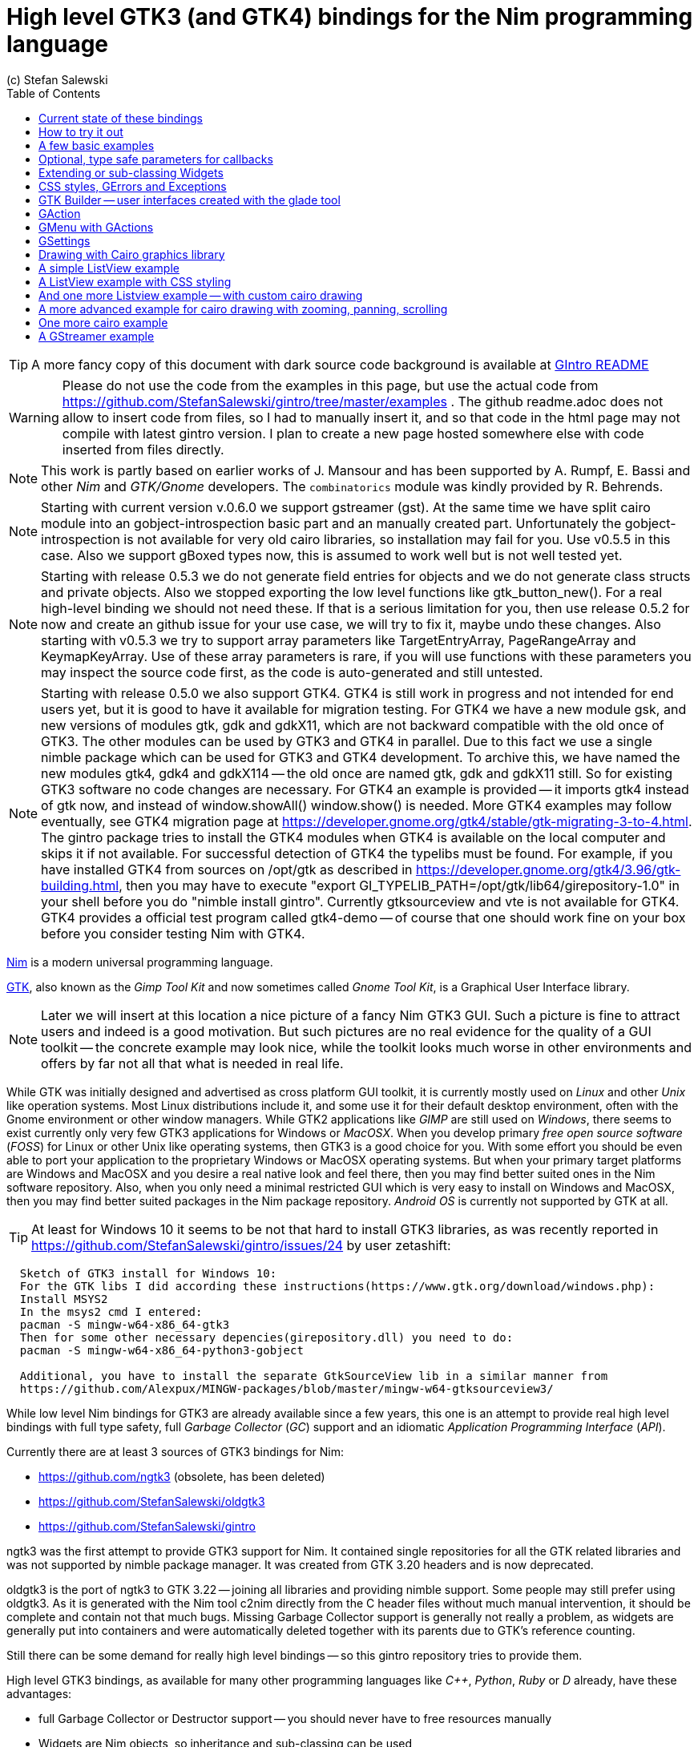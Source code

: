 = High level GTK3 (and GTK4) bindings for the Nim programming language
(c) Stefan Salewski                                     
//Version 0.6.0
:experimental:
:imagesdir: http://ssalewski.de/tmp
:source-highlighter: pygments
:pygments-style: monokai
:icons: font
:toc: left

:GIR: GObject-Introspection
:MAC: MacOSX

//(c) Stefan Salewski +
//2018

TIP: A more fancy copy of this document with dark source code background is available at http://ssalewski.de/gintroreadme.html[GIntro README]

WARNING: Please do not use the code from the examples in this page, but use the actual code from
https://github.com/StefanSalewski/gintro/tree/master/examples . The github readme.adoc does not
allow to insert code from files, so I had to manually insert it, and so that code in the html page
may not compile with latest gintro version. I plan to create a new page hosted somewhere else
with code inserted from files directly.

NOTE: This work is partly based on earlier works of J. Mansour and has been supported by A. Rumpf, E. Bassi and other _Nim_ and _GTK/Gnome_ developers.
The `combinatorics` module was kindly provided by R. Behrends.

NOTE: Starting with current version v.0.6.0 we support gstreamer (gst). At the same time we have split
cairo module into an gobject-introspection basic part and an manually created part. Unfortunately the
gobject-introspection is not available for very old cairo libraries, so installation may fail for you.
Use v0.5.5 in this case. Also we support gBoxed types now, this is assumed to work well but is not well tested yet.

NOTE: Starting with release 0.5.3 we do not generate field entries for objects and we do
not generate class structs and private objects. Also we stopped exporting the low level functions
like gtk_button_new(). For a real high-level binding we should not need these. If that is a serious
limitation for you, then use release 0.5.2 for now and create an github issue for your use case, we
will try to fix it, maybe undo these changes. Also starting with v0.5.3 we try to support array
parameters like TargetEntryArray, PageRangeArray and KeymapKeyArray. Use of these array parameters is rare,
if you will use functions with these parameters you may inspect the source code first, as the
code is auto-generated and still untested. 

NOTE: Starting with release 0.5.0 we also support GTK4. GTK4 is still work in progress and not intended for
end users yet, but it is good to have it available for migration testing. For GTK4 we have a new module gsk, and
new versions of modules gtk, gdk and gdkX11, which are not backward compatible with the old once of GTK3. The other
modules can be used by GTK3 and GTK4 in parallel. Due to this fact we use a single nimble package which can be used for
GTK3 and GTK4 development. To archive this, we have named the new modules gtk4, gdk4 and gdkX114 -- the
old once are named gtk, gdk and gdkX11 still. So for existing GTK3 software no code changes are necessary.
For GTK4 an example is provided -- it imports gtk4 instead of gtk now, and instead of window.showAll()
window.show() is needed. More GTK4 examples may follow eventually, see GTK4 migration page at
https://developer.gnome.org/gtk4/stable/gtk-migrating-3-to-4.html. The gintro package tries to install
the GTK4 modules when GTK4 is available on the local computer and skips it if not available.
For successful detection of GTK4 the typelibs must be found. For example, if you have installed
GTK4 from sources on /opt/gtk as described in https://developer.gnome.org/gtk4/3.96/gtk-building.html, then
you may have to execute "export GI_TYPELIB_PATH=/opt/gtk/lib64/girepository-1.0" in your shell before you
do "nimble install gintro". Currently gtksourceview and vte is not available for GTK4. GTK4 provides a
official test program called gtk4-demo -- of course that one should work fine on your box before you
consider testing Nim with GTK4.

//icon:thumbs-up[]
//This repository contains bindings from the Nim programming language to the GTK3 _GUI_ (_Graphical User Interface_) library and related libraries. (With some fixes
//it should also work for upcoming _GTK4_.)

https://nim-lang.org/[Nim] is a modern universal programming language.

https://www.gtk.org/[GTK], also known as the _Gimp Tool Kit_ and now sometimes called _Gnome Tool Kit_, is a Graphical User Interface library.

NOTE: Later we will insert at this location a nice picture of a fancy Nim GTK3 GUI. Such a picture is fine to attract users and indeed is a good motivation.
But such pictures are no real evidence for the quality of a GUI toolkit -- the concrete example may look nice, while the toolkit
looks much worse in other environments and offers by far not all that what is needed in real life. 

While GTK was initially designed and advertised as cross platform GUI toolkit, it is currently mostly used on _Linux_ and other _Unix_ like operation systems.
Most Linux distributions include it, and some use it for their default desktop environment, often with the Gnome environment or other window managers.
While GTK2 applications like _GIMP_ are still used on _Windows_, there seems to exist currently only very few GTK3 applications for Windows or _{MAC}_.
When you develop primary _free open source software_ (_FOSS_) for Linux or other Unix like operating systems, then GTK3 is a good choice for you. With some 
effort you should be even able to port your application to the proprietary Windows or {MAC} operating systems. But when your primary target platforms
are Windows and {MAC} and you desire a real native look and feel there, then you may find better suited ones in the Nim software repository.
Also, when you only need a minimal restricted GUI which is very easy to install on Windows and {MAC}, then you may find better suited packages
in the Nim package repository. _Android OS_ is currently not supported by GTK at all.

TIP: At least for Windows 10 it seems to be not that hard to install GTK3 libraries, as was recently reported in
https://github.com/StefanSalewski/gintro/issues/24 by user zetashift:
----
  Sketch of GTK3 install for Windows 10:
  For the GTK libs I did according these instructions(https://www.gtk.org/download/windows.php):
  Install MSYS2
  In the msys2 cmd I entered:
  pacman -S mingw-w64-x86_64-gtk3
  Then for some other necessary depencies(girepository.dll) you need to do:
  pacman -S mingw-w64-x86_64-python3-gobject

  Additional, you have to install the separate GtkSourceView lib in a similar manner from
  https://github.com/Alexpux/MINGW-packages/blob/master/mingw-w64-gtksourceview3/
----

While low level Nim bindings for GTK3 are already available since a few years, this one is an attempt to
provide real high level bindings with full type safety, full _Garbage Collector_ (_GC_) support and an idiomatic
_Application Programming Interface_ (_API_).

Currently there are at least 3 sources of GTK3 bindings for Nim:

* https://github.com/ngtk3 (obsolete, has been deleted)
* https://github.com/StefanSalewski/oldgtk3
* https://github.com/StefanSalewski/gintro

ngtk3 was the first attempt to provide GTK3 support for Nim. It contained single repositories for all the GTK related libraries and
was not supported by nimble package manager. It was created from GTK 3.20 headers and is now deprecated.

oldgtk3 is the port of ngtk3 to GTK 3.22 -- joining all libraries and providing nimble support. Some people may still prefer
using oldgtk3. As it is generated with the Nim tool c2nim directly from the C header files without much manual intervention,
it should be complete and contain not that much bugs. Missing Garbage Collector support is generally not really a problem, as
widgets are generally put into containers and were automatically deleted together with its parents due to GTK's reference counting.

Still there can be some demand for really high level bindings -- so this gintro repository tries to provide them.

High level GTK3 bindings, as available for many other programming languages like _C++_, _Python_, _Ruby_ or _D_ already,
have these advantages:

* full Garbage Collector or Destructor support -- you should never have to free resources manually
* Widgets are Nim objects, so inheritance and sub-classing can be used
* full type safety -- no needs for casts or other unsafe and dangerous operations

These high level bindings are based on _{GIR}_, an _XML_ based database like interface description. Compared to the _C_ header
files this description gives us more and deeper information about data types and function calls, for example ownership transfer of objects and
in or out direction of procedure variables,  which makes writing the glue code much easier.
And it should work with minimal
modifications also for the upcoming GTK4.

Unfortunately there are also some drawbacks:

* The Application Programming Interface (API) will be different from what is known from _C_ API, so using _C_ examples or _C_ tutorials is not really straight forward 
* The high level source code will differ from available _C_ examples, so there would be a big demand for tutorials
* We need a lot of glue code, which has much room for bugs. So much testing is necessary.
* There is some overhead due to indirect calls, leading to some code size increase and minimal
performance loss.

NOTE: The new package name is *gintro*, short for _{GIR}_. The previous name was _nim-gi_, but the hyphen is deprecated for package names, as is the
nim prefix.

== Current state of these bindings

We are still in an early stage, but it is already more than a proof of concept. GTK and related libraries have many thousand of
callable functions and nearly as many data types. Testing all that is nearly impossible for a small team with limited resources.
The initial approach was to generate low level
bindings, which looked similar to the ones generated by the `c2nim` tool from the _C_ headers. After that was done, we have associated all
the _C_ structs and _GObject_ data types with Nim proxy objects. A well defined relation between these proxy object and the low level _C_ data types
should ensure fully automatic garbage collection. This is supported by smart type conversion, for example _C_ strings returned by `glib` library
are assigned to newly created Nim strings, while the memory of the _C_ strings is automatically freed. For most cases this seems to work. But there
exists a few more complicated cases, for example functions may return whole arrays of _C_ strings or other non elementary data types,
or function arguments or results may be so called _glists_,
list structures of `glib` library. These cases can not be processed automatically but needs carefully manual investigations. And there may be still functions and data
types missing: {GIR} query gives us many thousand lines of Nim interface code, and it is not really obvious if and what is missing.
Some functions and data types are missing for sure -- at least some low level ones, which are considered unneeded for high level bindings by {GIR}.
But maybe more is missing, we have to investigate that. Until now these bindings have been tested only for 64 bit Linux systems with GTK 3.22.

These basic libraries are already partly tested:

Gtk, Gdk, GLib, GObject, Gio, GdkPixbuf, GtkSource, Pango, PangoCairo, PangoFT2, GModule, Rsvg, fontconfig, freetype2, xlib, Atk, Vte, cairo

In best case it should be possible to add more GObject based libraries to this list without larger modifications of the generator source code.
Unfortunately the bindings for the _cairo_ drawing library provided by {GIR} was only a minimal stub -- we have extend it manually.

== How to try it out

Of course you will need a working Nim installation with a recent compiler version and you have to ensure that GTK and related libraries are installed on your system. For some Linux
distributions which provide mainly pre-compiled software you may have to also install some GTK related developer files. 

With a recent nimble version (>= v0.8.10) you only have to type in a shell window:

----
nimble install gintro
----

NOTE: Latest version of gintro package uses some files from oldgtk3 package for bootstrapping. We assume that
users of gintro generally are not interested in low level oldgtk3 package, so we try to download only 3 single files
from oldgtk3 package. That should work if wget or nimgrab executables are available. If it fails you should
get a longer error message which may help you to solve the issue.

NOTE: Nimble prepare should run for about 20 seconds, it compiles and executes the generator program `gen.nim`.
Unfortunately we can not guarantee that the generator command  will be able to really build all the
desired modules. The built process highly depends on your OS and installed GTK version. For 64 bit Linux systems
with GTK 3.22 and all required dependencies installed it should work. For never GTK versions it may fail, when that GTK
release introduces for example new unknown data types like array containers. In that case manual fixes may be necessary.
The {GIR} based built process generates bindings customized to the OS where the generator is executed,
so for older GTK releases or a 32 bit system different files are created. Later we may also provide pre-generated
files for various OS and GTK versions, but building locally is preferred when possible. 

== A few basic examples

NOTE: Currently we do not install the example programs. If you want to try them, you have to copy the source code of the
examples from https://github.com/StefanSalewski/gintro/tree/master/examples to your local computer, maybe to /tmp/gintro/examples directory.

Then you can compile and run them from shell with commands like

----
cd /tmp/gintro/examples/
nim c app0.nim
./app0
----

or you may open the source files in your favorite Nim IDE or editor. [black yellow-background]#Taking the source code from this Readme file is not
really recommended, as these source code listings may be not the latest versions.#

GTK3 programs can use still the old _GTK2_ design, where you first initialize the GTK library, create your widgets and finally enter the GTK main loop.
This style is still used in many tutorials as in http://zetcode.com/gui/gtk2/[Zetcode tutorial] or in the GTK book of A. Krause.
Or you can use the new _GTK3 App style_, this is generally recommended by newer original GTK documentation.
Unfortunately the GTK3 original documentation is mostly restricted to the GTK3 API documentation, which is generally very good, but makes
it not really easy for beginners to start with GTK. API docs and some basic introduction is available here:

* https://www.gnome.org/
* https://www.gtk.org/
* https://developer.gnome.org/
* https://developer.gnome.org/gtk3/stable/
* https://developer.gnome.org/gtk3/stable/ch01s04.html#id-1.2.3.12.5
* https://developer.gnome.org/gnome-devel-demos/stable/c.html.en

TIP: If you should decide to continue developing software with GTK, then you may consider installing the so called
`devhelp` tool. It gives you easy and fast access to the GTK API docs. For example, if you want to use a _Button Widget_ in your
GUI and wants to learn more about related functions and signals, you just enter _Button_ in that tool and are guided to
all the relevant information. 

We start with a minimal traditional old style example, which should be familiar to most of us:

[[t0.nim]]
[source,nim]
.t0.nim
----
# nim c t0.nim
import gintro/[gtk, gobject]

proc bye(w: Window) =
  mainQuit()
  echo "Bye..."

proc main =
  gtk.init()
  let window = newWindow()
  window.title = "First Test"
  window.connect("destroy", bye)
  window.showAll
  gtk.main()

main()
----

This is the traditional layout of GTK2 programs. When using this style then it is important to initialize the GTK library by calling `gtk.init()`
at the very beginning. Then we create the desired widgets, connect signals, show all widgets and finally enter the GTK main loop
by calling `gtk.main`. About connecting signals we will learn more soon, for now it is only important that we have to connect to
the destroy signal here to enable the user to terminate program execution by clicking the window close button. 

Now a really minimal but complete App style example, which displays an empty window.

NOTE: The source text of all these examples is contained in the examples directory. Unfortunately _github_
seems to not allow to include that sources directly into this document, so there may be minimal
differences between the source code displayed here and the sources in examples directory.

[[app0.nim]]
[source,nim]
.app0.nim
----
# app0.nim -- minimal application style example
# nim c app0.nim
import gintro/[gtk, glib, gobject, gio]

proc appActivate(app: Application) =
  let window = newApplicationWindow(app)
  window.title = "GTK3 & Nim"
  window.defaultSize = (200, 200)
  showAll(window)

proc main =
  let app = newApplication("org.gtk.example")
  connect(app, "activate", appActivate)
  discard run(app)

main()
----

In the `main proc` we create a new application and connect the activate signal to our `activate proc`, which then creates and displays
the still empty window.

NOTE: We are importing modules gtk and gio. Initially both modules had a data type called `Application` (`gtk.Application`
extends indeed the `gio.Application`), so we would have to use module name prefixes, or we could import from gio only
what is really needed (`from gio import ...`) or use the form (`import gio exept ...`). But as gio.Application is generally
not needed often, we have no renamed gio.Application to GApplication. No more name clashes.

Various ways to set widget parameters are supported -- the number 1 to 6 refer to the comments below:

//. Setting widget parameters
[source,nim]
----
setDefaultSize(window, 200, 200) # <1>
gtk.setDefaultSize(window, 200, 200) # <2>
window.setDefaultSize(200, 200) # <3>
window.setDefaultSize(width = 200, height = 200) # <4>
window.defaultSize = (200, 200) # <5>
window.defaultSize = (width: 200, height: 200) # <6>
----

<1> proc call syntax
<2> optional qualified with module name prefix
<3> method call syntax
<4> named parameters
<5> tupel assignment
<6> tupel assignment with named members

Well, that empty window is really not very interesting. The GTK and Gnome team provides some GTK examples
at https://developer.gnome.org/gnome-devel-demos/.
The https://developer.gnome.org/gnome-devel-demos/3.22/c.html.en[C demos] seems to be most actual and complete,
and are easy to port to Nim. So we start with these,
but if you are familiar with the other listed languages, then you can try to port them to Nim as well.
Let us start with https://developer.gnome.org/gnome-devel-demos/3.22/button.c.html.en as it is
still short and easy to understand, but shows already some interesting topics.

image::NimGTK3Button.png[]

The _C_ code looks like this:

[[button.c]]
[source,c]
.button.c
----
#include <gtk/gtk.h>

/*This is the callback function. It is a handler function which 
reacts to the signal. In this case, it will cause the button label's 
string to reverse.*/
static void
button_clicked (GtkButton *button,
                gpointer   user_data)
{
  const char *old_label;
  char *new_label;

  old_label = gtk_button_get_label (button);
  new_label = g_utf8_strreverse (old_label, -1);

  gtk_button_set_label (button, new_label);
  g_free (new_label);
}

static void
activate (GtkApplication *app,
          gpointer        user_data)
{
  GtkWidget *window;
  GtkWidget *button;

  /*Create a window with a title and a default size*/
  window = gtk_application_window_new (app);
  gtk_window_set_title (GTK_WINDOW (window), "GNOME Button");
  gtk_window_set_default_size (GTK_WINDOW (window), 250, 50);

  /*Create a button with a label, and add it to the window*/
  button = gtk_button_new_with_label ("Click Me");
  gtk_container_add (GTK_CONTAINER (window), button);

  /*Connecting the clicked signal to the callback function*/
  g_signal_connect (GTK_BUTTON (button),
                    "clicked", 
                    G_CALLBACK (button_clicked), 
                    G_OBJECT (window));

  gtk_widget_show_all (window);
}

int
main (int argc, char **argv)
{
  GtkApplication *app;
  int status;

  app = gtk_application_new ("org.gtk.example", G_APPLICATION_FLAGS_NONE);
  g_signal_connect (app, "activate", G_CALLBACK (activate), NULL);
  status = g_application_run (G_APPLICATION (app), argc, argv);
  g_object_unref (app);

  return status;
}

----

Converting it to Nim is straight forward with some basic _C_ and Nim knowledge, and Nim does not force us
to convert its shape into all the classes known from pure _Object Orientated_ (_OO_) languages. We can either use the
Nim tool `c2nim` to help us with the conversion, or do it manually. Indeed `c2nim` can be very helpful by
converting _C_ sources to Nim. Most of the time it works well. Personally I generally pre-process _C_ files, for example
by removing too strange `macros` and `defines, or by replacing strange constructs, like _C_ `for loops`, to simpler
ones like `while loops`. Then I apply `c2nim` to the _C_ file and finally manually compare the result line by line and
fine tune the Nim code. But for this short source text we may do all that manually and finally get something like
this:

[[button.nim]]
[source,nim]
.button.nim
----
# nim c button.nim
import gintro/[gtk, glib, gobject, gio]

proc buttonClicked (button: Button) =
  button.label = utf8Strreverse(button.label, -1)

proc appActivate (app: Application) =
  let window = newApplicationWindow(app)
  window.title = "GNOME Button"
  window.defaultSize = (250, 50)
  let button = newButton("Click Me")
  window.add(button)
  button.connect("clicked",  buttonClicked)
  window.showAll

proc main =
  let app = newApplication("org.gtk.example")
  connect(app, "activate", appActivate)
  discard app.run

main()
----

Again we have the basic shape already known from <<app0.nim>> example: `Main proc` creates the application, connect
to the activate signal and finally runs the application. When GTK launches the application and emits the `activate` signal, then
our activate proc is called, which creates a main window containing a button widget. That button is again connected with a
signal, in this case named `clicked`. That signal is emitted by GTK whenever that button is clicked with the mouse and results
in a call of our provided `buttonClicked()` proc. The procs connected to signals are called _callbacks_ and generally got the widget
on which the signal was emitted as first parameter. They can also get a second optional parameter of arbitrary type -- we will
see that in a later example. This callback here gets only the button itself as parameter, and it's task is to reverse the
text displayed by the button. Not very interesting basically, but we are indeed using the _glib_ function `utf8Strreverse()`
for this task. While that function internally works with `cstrings`, and in _C_ we have to free the memory of the returned `cstring`,
in our Nim example that is done automatically by Nim's Garbage Collector. When you compare our example carefully with the _C_ code,
then you may notice a difference. The _C_ code passes the window containing the button as an additional parameter to the
callback function, but that parameter is not really used. We simple ignore it here, as it is not used at all.
In one of the following examples you will learn how passing (nearly) arbitrary parameters in a type safe way is done.  
Another difference is, that  the _C_ code returns an `integer` status value returned by `g_application_run()` to the _OS_. We
could do the same by using the `quit() proc` of Nim's _OS_ module, but as that would give us no additional benefit, we simply ignore it.

TIP: The command `nim c sourcetext.nim` generates an executable which contains code for runtime checks and debugging,
which increases executable size and decreases performance.
After you have tested your software carefully, you may give the additional parameter `-d:release` to avoid this. For the `gcc` backend
you may additional enable _Link Time Optimization_ (_LTO_), which reduces executable size further. To enable LTO you may put
a `nim.cfg` file in your sources directory with content like

----
path:"$projectdir"
nimcache:"/tmp/$projectdir"
gcc.options.speed = "-march=native -O3 -flto -fstrict-aliasing"
----   

With that optimization, your executable sizes should be in the range of about 50 kB only!

== Optional, type safe parameters for callbacks

The next example shows, how we can pass (nearly) arbitrary parameters to our connect procs.
We pass a string, an object from the stack, a reference to an object allocated on the heap
and finally a widget (in this case the application window itself, you may also try passing
another button). As the main window itself is a so called GTK `bin` and can contain only one
single child widget, we create a container widget, a vertical box in this case, fill that box with
some buttons, and add that box to the window.

Compile and start this example from the command line and watch what
happens when you click on the buttons.

[[connect_args.nim]]
[source,nim]
.connect_args.nim
----
# nim c connect_args.nim
import gintro/[gtk, glib, gobject, gio]

type
  O = object
    i: int

proc b1Callback(button: Button; str: string) =
  echo str

proc b2Callback(button: Button; o: O) =
  echo "Value of field i in object o = ", o.i

proc b3Callback(button: Button; r: ref O) =
  echo "Value of field i in ref to object O = ", r.i

proc b4Callback(button: Button; w: ApplicationWindow) =
  if w.title == "Nim with GTK3":
    w.title = "GTK3 with Nim"
  else:
    w.title = "Nim with GTK3"

proc appActivate (app: Application) =
  var o: O
  var r: ref O
  new r
  o.i = 1234567
  r.i = 7654321
  let window = newApplicationWindow(app)
  let box = newBox(Orientation.vertical, 0)
  window.title = "Parameters for callbacks"
  let b1 = newButton("Nim with GTK3")
  let b2 = newButton("Passing an object from stack")
  let b3 = newButton("Passing an object from heap")
  let b4 = newButton("Passing a Widget")
  b1.connect("clicked",  b1Callback, "is much fun.")
  b2.connect("clicked",  b2Callback, o)
  b3.connect("clicked",  b3Callback, r)
  b4.connect("clicked",  b4Callback, window)
  box.add(b1)
  box.add(b2)
  box.add(b3)
  box.add(b4)
  window.add(box)
  window.showAll

proc main =
  let app = newApplication("org.gtk.example")
  connect(app, "activate", appActivate)
  discard app.run

main()
----

To prove type safety, we may modify one of the callback procs and watch the compiler output:

[source,nim]
----
proc b1Callback(button: Button; str: int) =
  discard # echo str
----

----
connect_args.nim(37, 5) template/generic instantiation from here
gtk.nim(-15021, 10) Error: type mismatch: got (ref Button:ObjectType, string)
but expected one of: 
proc b1Callback(button: Button; str: int)
----

It may be not always really obvious what the compiler wants to tell us, but at least we
are told that it got a string and expected an int.

Currently the connect function is realized by a Nim type safe `macro`. Connect accepts two or three
arguments -- the widget, the signal name and the optional argument. When the optional argument
is a ref (reference to objects on the heap) then it is passed as a reference, otherwise a deep copy
of the argument is passed. For the above code this means, that `r` and the `window` variables are passed
as references, while the string and the stack object are deep copied. Currently it is not possible
to release the memory of passed arguments again. This should be no real problem, as in most
cases no arguments are passed at all, and when arguments are passed, then they are general
small in size like plain numbers or strings, or maybe references to widgets which could not be freed
at all, as they are part of the GUI. Later we may add more variants of that connect macro.

NOTE: Navigation can be hard for beginners. You may have basic knowledge of GTK and want
to build a GUI for your application. But how to find what you need. Well, we offer no separate 
automatically generated API documentation currently, as that is not really helpful. In most cases
it is easy to just guess Nim symbol names, proc parameters and all that. Using a smart editor
with good `nimsuggest` support further supports navigation -- for example `NEd` shows us
all the needed proc parameters when we move the cursor on a proc name, or we press  kbd:[Ctrl+W] and jump
to the definition of that symbol. For unknown stuff the original _C_ function name is often a good starting point.
Assume you don't know much about GTK's buttons, but you know that you want to have a button in 
your GUI application. GTK generally offers generator functions containing the string `new` in their name.
So it is easy to guess that there exists a _C_ function named `gtk_button_new`. That name is also
contained in the bindings files, in this case in `gtk.nim`. So we open that file in a text editor and search for
that term. So it is really easy to find first starting points for related procs and data types. Most data types
are located near by their related functions, so you should be able to find all relevant information fast.
Remember the GTK `devhelp` tool, and use also `grep` or the `nimgrep` variant.

== Extending or sub-classing Widgets

I may occur that we want to attach additional information to GTK widgets
by extending or subclassing them. Doing this is supported
by providing for each widget class not only a corresponding new() proc which returns 
the newly created widget, but also
a init() proc, which gets an uninitialized variable of the (extended) widget type as argument and
initializes that variable with a newly created
GTK widget . Initializing the added fields is
done separately by the user. The following code shows a GTK button, which is
extended with a counter member field. That counter is decreased for
each button click. The amount of decrease (5) is passed to the callback as a int parameter.

[[count_button.nim]]
[source,nim]
.count_button.nim
----
# nim c count_button.nim
import gintro/[gtk, glib, gobject, gio]

type
  CountButton = ref object of Button
    counter: int

proc buttonClicked (button: CountButton; decrement: int) =
  dec(button.counter, decrement)
  button.label = "Counter: " & $button.counter 
  echo "Counter is now: ", button.counter

proc appActivate (app: Application) =
  var button: CountButton
  let window = newApplicationWindow(app)
  window.title = "Count Button"
  initButton(button, "Counting down from 100 by 5")
  button.counter = 100
  window.add(button)
  button.connect("clicked",  buttonClicked, 5)
  window.showAll

proc main =
  let app = newApplication("org.gtk.example")
  connect(app, "activate", appActivate)
  discard app.run

main()
----

In this example we have to define our new widget type first, then we have to
declare a variable of that type and pass that variable to the init() proc.

== CSS styles, GErrors and Exceptions

image::NimGTK3Label.png[]

Often GTK beginners ask how one can apply custom styles to GTK widgets, for example custom colors.
While in most cases the use of custom colors gives just ugly results, as the custom colors generally do
not match well with the default color scheme, it is good to know how we can do it. For GTK3 styles are
applied to widgets by using _Cascading Style Sheets_ (_CSS_). You may find C example code similar to this:

[[label.c]]
[source,c]
.label.c
----
// https://stackoverflow.com/questions/30791670/how-to-style-a-gtklabel-with-css
// gcc `pkg-config gtk+-3.0 --cflags` test.c -o test `pkg-config --libs gtk+-3.0`
#include <gtk/gtk.h>
int main(int argc, char *argv[]) {
    gtk_init(&argc, &argv);
    GtkWidget *window = gtk_window_new(GTK_WINDOW_TOPLEVEL);
    GtkWidget *label = gtk_label_new("Label");
    GtkCssProvider *cssProvider = gtk_css_provider_new();
    char *data = "label {color: green;}";
    gtk_css_provider_load_from_data(cssProvider, data, -1, NULL);
    gtk_style_context_add_provider(gtk_widget_get_style_context(window),
                                   GTK_STYLE_PROVIDER(cssProvider),
                                   GTK_STYLE_PROVIDER_PRIORITY_USER);
    g_signal_connect(window, "destroy", G_CALLBACK(gtk_main_quit), NULL);
    gtk_container_add(GTK_CONTAINER(window), label);
    gtk_widget_show_all(window);
    gtk_main();
}
----

Converting that to Nim is again straight forward:

[[label.nim]]
[source,nim]
.label.nim
----
# nim c label.nim
import gintro/[gtk, glib, gobject, gio]

proc appActivate(app: Application) =
  let window = newApplicationWindow(app)
  let label = newLabel("Yellow text on green background")
  let cssProvider = newCssProvider()
  let data = "label {color: yellow; background: green;}"
  #discard cssProvider.loadFromPath("doesnotexist")
  discard cssProvider.loadFromData(data)
  let styleContext = label.getStyleContext
  assert styleContext != nil
  addProvider(styleContext, cssProvider, STYLE_PROVIDER_PRIORITY_USER)
  window.add(label)
  showAll(window)

proc main =
  let app = newApplication("org.gtk.example")
  connect(app, "activate", appActivate)
  discard run(app)

main()
----

For this example we create a plain label widget with some text. To colorize it, we generate a
CssProvider and load it with a textual description of our desired colors. Then we extract the
style context from the label and add our CssProvider to it.

The last parameter of the _C_ function gtk_css_provider_load_from_data() is of type GError and can
be used in _C_ code to detect runtime errors. The _C_ code above just passes NULL to ignore this error.
For Nim we map that GError argument to _exceptions_. To test what happens in Nim when an GError would
report an error condition, you may uncomment  function loadFromPath() in the code above. As the specified path
does not exist, we should get an exception with a message telling us the problem. Of course in your real
code you may catch such exceptions with Nim's `try:` blocks. (You may also modify the data variable above to
an illegal CSS statement -- if the statement is seriously wrong, then you should get an exception from
loadFromData().



== GTK Builder -- user interfaces created with the glade tool 

As C code can be very verbose, some people prefer outsourcing the GUI layout
in XML files which can be created and modified with the glade GUI creator program.
For high level languages like Python or Nim the program source code is generally
short and clean, so that use of XML files may not have much benefit. But of course
we can use GTK builder from Nim. We follow the example from
https://developer.gnome.org/gtk3/stable/ch01s03.html
but we modify it to use the new GTK3 app style: For the XML file we have to change only
class="GtkWindow" into class="GtkApplicationWindow". Our Nim program has
the well known application shape, with one addition: We have to
explicitly set the application for the main window. Of course you can also
use the traditional program structure with Nim and Builder, for that case
you can straight follow the linked page or other examples. Here is the XML file and the Nim code:

[[builder.ui]]
[source, xml]
.builder.ui
----
<interface>
  <object id="window" class="GtkApplicationWindow">
    <property name="visible">True</property>
    <property name="title">Grid</property>
    <property name="border-width">10</property>
    <child>
      <object id="grid" class="GtkGrid">
        <property name="visible">True</property>
        <child>
          <object id="button1" class="GtkButton">
            <property name="visible">True</property>
            <property name="label">Button 1</property>
          </object>
          <packing>
            <property name="left-attach">0</property>
            <property name="top-attach">0</property>
          </packing>
        </child>
        <child>
          <object id="button2" class="GtkButton">
            <property name="visible">True</property>
            <property name="label">Button 2</property>
          </object>
          <packing>
            <property name="left-attach">1</property>
            <property name="top-attach">0</property>
          </packing>
        </child>
        <child>
          <object id="quit" class="GtkButton">
            <property name="visible">True</property>
            <property name="label">Quit</property>
          </object>
          <packing>
            <property name="left-attach">0</property>
            <property name="top-attach">1</property>
            <property name="width">2</property>
          </packing>
        </child>
      </object>
      <packing>
      </packing>
    </child>
  </object>
</interface>
----


[[builder.nim]]
[source, nim]
.builder.nim
----
 https://developer.gnome.org/gtk3/stable/ch01s03.html
# builder.nim -- application style example using builder/glade xml file for user interface
# nim c builder.nim
import gintro/[gtk, glib, gobject, gio]

proc hello(b: Button; msg: string) =
  echo "Hello", msg

proc quitApp(b: Button; app: Application) =
  echo "Bye"
  quit(app)

proc appActivate(app: Application) =
  let builder = newBuilder()
  discard builder.addFromFile("builder.ui")
  let window = builder.getApplicationWindow("window")
  window.setApplication(app)
  var button = builder.getButton("button1")
  button.connect("clicked", hello, "")
  button = builder.getButton("button2")
  button.connect("clicked", hello, " again...")
  button = builder.getButton("quit")
  button.connect("clicked", quitApp, app)
  #showAll(window)

proc main =
  let app = newApplication("org.gtk.example")
  connect(app, "activate", appActivate)
  discard run(app)

main()
----

For each builder component gintro provides a typesafe access proc like
getApplicationWindow() and getButton() in this example.

Generally it is possible to use resource files merged with the executable program
instead of an external XML files, we have to investigate how we can do that in Nim.
And it may be possible to connect the signal handlers to handler procs from within
the XML file -- this is also work in progress...

== GAction

GAction represents a single named action and is for GTK3 the prefered way to do
user interactions. GAction works with button, menus and keyboard shortcuts.

The following example is based on

https://wiki.gnome.org/HowDoI/GAction

[[gaction.nim]]
[source, nim]
.gaction.nim
----
# https://wiki.gnome.org/HowDoI/GAction
# nim c gaction.nim
import gintro/[gtk, glib, gobject, gio]

proc saveCb(action: SimpleAction; v: Variant) =
  echo "saveCb"

proc appActivate(app: Application) =
  let window = newApplicationWindow(app)
  let action = newSimpleAction("save")
  discard action.connect("activate", saveCB)
  window.actionMap.addAction(action)
  let button = newButton()
  button.label = "Save"
  window.add(button)
  button.setActionName("win.save")
  setAccelsForAction(app, "win.save", "<Control><Shift>S")
  showAll(window)

proc main =
  let app = newApplication("org.gtk.example")
  connect(app, "activate", appActivate)
  discard run(app)

main()
----

GtkApplicationWindow provides an interface to GActionMap. As
the interface itself and the interface provider are defined in different modules,
automatic conversion is not possible, so we have to convert the ApplicationWindow
to ActionMap. (We could use a converter to do the conversion for us, but as
these conversions are rare, and because gintro use no converters at all still, we use
an explicit proc.) The use of cstringArray as third parameter for proc setAccelsForAction()
is a bit ugly, we have to fix that later.



== GMenu with GActions

The following example shows how we can define GActions and bind them to Menus, Buttons
and Keyboard shortcuts. Examples for stateless actions (quit), for toggle actions (spellcheck)
and for statefull actions (text justify) are provided.

Note that the following code is not a direct translation of an existing example, but
a collections of informations from various sources, so
it may contain bugs or not fully optimal code.

[[menubar.nim]]
[source, nim]
.menubar.nim
----
# https://developer.gnome.org/glib/stable/glib-GVariant.html
# https://developer.gnome.org/glib/stable/glib-GVariantType.html
# https://wiki.gnome.org/HowDoI/GMenu
# https://wiki.gnome.org/HowDoI/GAction
# nim c menubar.nim
import gintro/[gtk, glib, gobject, gio]
from strutils import `%`, format

# https://github.com/GNOME/glib/blob/master/gio/tests/gapplication-example-actions.c
proc activateToggleAction(action: SimpleAction; parameter: Variant; app: Application) =  
  app.hold # hold/release taken over from C example, there may be reasons...
  block:
    echo format("action $1 activated", action.name)
    let state: Variant = action.state
    let b = state.getBoolean
    action.state = newVariantBoolean(not b)  
    echo format("state change $1 -> $2", b, not b)
  app.release

proc activateStatefulAction(action: SimpleAction; parameter: Variant; app: Application) =  
  app.hold
  block:
    echo format("action $1 activated", action.name)
    let state: Variant = action.state
    var l: uint64
    let oldState = state.getString(l) # yes uint64 parameter is a bit ugly
    let newState = parameter.getString(l)
    action.state = newVariantString(newState)  
    echo format("state change $1 -> $2", oldState, newState)
  app.release

proc quitProgram(action: SimpleAction; parameter: Variant; app: Application) =
  quit(app)

proc appStartup(app: Application) =
  let quit = newSimpleAction("quit") # here we create the actions for whole app
  connect(quit, "activate", quitProgram, app)
  app.addAction(quit)

  let menu = gio.newMenu() # root of all menus
  block: # plain stateless menu
    let subMenu = gio.newMenu()
    menu.appendSubMenu("Application", submenu)
    # let section = gio.newMenu() # no separating section needed here
    # submenu.appendSection(nil, section)
    # section.append("Quit", "app.quit")
    submenu.append("Quit", "app.quit")

  block: #stateful menu with radio items
    let subMenu = gio.newMenu()
    menu.appendSubMenu("Layout", submenu)
    let subMenu2 = gio.newMenu()
    submenu.appendSubMenu("justify", submenu2)
    let section = gio.newMenu()
    submenu2.appendSection(nil, section)
    section.append("left", "win.justify::left")
    section.append("center", "win.justify::center")
    section.append("right", "win.justify::right")

  block: # and finally a toggle menu
    let subMenu = gio.newMenu()
    menu.appendSubMenu("Spelling", submenu)
    let section = gio.newMenu()
    submenu.appendSection(nil, section)
    section.append("Check", "win.toggleSpellCheck")
   # finally add the menubar
    setMenuBar(app, menu)

proc appActivate(app: Application) =
  let window = newApplicationWindow(app)
  window.title = "GTK3 App with Menubar"
  window.defaultSize = (500, 200)
  window.position = WindowPosition.center
  block: # creat the window related actions
    let v = newVariantBoolean(true)
    let spellCheck = newSimpleActionStateful("toggleSpellCheck", nil, v)
    connect(spellCheck, "activate", activateToggleAction, app)
    window.actionMap.addAction(spellCheck)
  block:
    let v = newVariantString("left") # default value and
    let vt = newVariantType("s") # string (value type)
    let justifyAction = newSimpleActionStateful("justify", vt, v)
    connect(justifyAction, "activate", activateStatefulAction, app)
    window.actionMap.addAction(justifyAction)
  let button = newButton()
  button.label = "Justify Center"
  #window.add(button) # do not add it here already: (menubar:10010): Gtk-WARNING **:
  # 22:00:33.230: actionhelper: action win.justify can't be activated due to
  # parameter type mismatch (parameter type s, target type NULL)
  button.setDetailedActionName("win.justify::center")
  #button.setActionName("app.quit") # for a stateless action
  setAccelsForAction(app, "win.justify::right", "<Control><Shift>R")
  window.add(button)
  showAll(window)

proc main =
  let app = newApplication("app.example")
  connect(app, "startup", appStartup)
  connect(app, "activate", appActivate)
  echo "GTK Version $1.$2.$3" % [$majorVersion(), $minorVersion(), $microVersion()]
  let status = run(app)
  quit(status)

main()

----

We can easily modify the above example to get the more modern look with
a HeaderBar and the "Gears" MenuButtons:

[[gearsmenu.nim]]
[source, nim]
.gearsmenu.nim
----
# https://developer.gnome.org/glib/stable/glib-GVariant.html
# https://developer.gnome.org/glib/stable/glib-GVariantType.html
# https://wiki.gnome.org/HowDoI/GMenu
# https://wiki.gnome.org/HowDoI/GAction
# https://developer.gnome.org/gnome-devel-demos/stable/menubutton.c.html.en
# nim c gearsmenu.nim
import gintro/[gtk, glib, gobject, gio]
import strformat

# https://github.com/GNOME/glib/blob/master/gio/tests/gapplication-example-actions.c
proc activateToggleAction(action: SimpleAction; parameter: Variant; app: Application) =
  app.hold # hold/release taken over from C example, there may be reasons...
  block:
    echo fmt"action {action.name} activated"
    let state: Variant = action.state
    let b = state.getBoolean
    action.state = newVariantBoolean(not b)
    echo fmt"state change {b} -> {not b}"
  app.release

proc activateStatefulAction(action: SimpleAction; parameter: Variant; app: Application) =
  app.hold
  block:
    echo fmt"action {action.name} activated"
    let state: Variant = action.state
    var l: uint64
    let oldState = state.getString(l) # yes uint64 parameter is a bit ugly
    let newState = parameter.getString(l)
    action.state = newVariantString(newState)
    echo fmt"state change {oldState} -> {newState}"
  app.release

proc quitProgram(action: SimpleAction; parameter: Variant; app: Application) =
  quit(app)

proc appStartup(app: Application) =
  echo "appStartup"
  let quit = newSimpleAction("quit") # here we create the actions for whole app
  connect(quit, "activate", quitProgram, app)
  app.addAction(quit)

proc appActivate(app: Application) =
  echo "appActivate"
  let window = newApplicationWindow(app)
  # window.title = "GTK3 App with Headerbar and Gears Menu" # unused due to HeaderBar
  window.defaultSize = (500, 200)
  window.position = WindowPosition.center

  let menu = gio.newMenu() # root of all menus
  block: # plain stateless menu
    let subMenu = gio.newMenu()
    menu.appendSubMenu("Application", submenu)
    # let section = gio.newMenu() # no separating section needed here
    # submenu.appendSection(nil, section)
    # section.append("Quit", "app.quit")
    submenu.append("Quit", "app.quit")

  block: #stateful menu with radio items
    let subMenu = gio.newMenu()
    menu.appendSubMenu("Layout", submenu)
    let subMenu2 = gio.newMenu()
    submenu.appendSubMenu("justify", submenu2)
    let section = gio.newMenu()
    submenu2.appendSection(nil, section)
    section.append("left", "win.justify::left")
    section.append("center", "win.justify::center")
    section.append("right", "win.justify::right")

  block: # and finally a toggle menu
    let subMenu = gio.newMenu()
    menu.appendSubMenu("Spelling", submenu)
    let section = gio.newMenu()
    submenu.appendSection(nil, section)
    section.append("Check", "win.toggleSpellCheck")

  let headerBar = newHeaderBar()
  headerBar.setShowCloseButton
  headerBar.setTitle("Title")
  headerBar.setSubtitle("Subtitle")
  window.setTitlebar (headerBar)

  let menubar = newMenuButton()
  # menubar.setDirection(ArrowType.none) # show the gears Icon
  # let image = newImageFromIconName("open-menu-symbolic", IconSize.menu.ord)
  let image = newImageFromIconName("document-save", IconSize.dialog.ord) # dialog is really big!
  menubar.setImage(image) # this is only an example for a custom image
  # menubar.setIconName("open-menu-symbolic") # only gtk4
  headerBar.packEnd(menubar)
  menubar.setMenuModel(menu)

  block: # creat the window related actions
    let v = newVariantBoolean(true)
    let spellCheck = newSimpleActionStateful("toggleSpellCheck", nil, v)
    connect(spellCheck, "activate", activateToggleAction, app)
    window.actionMap.addAction(spellCheck)
  block:
    let v = newVariantString("left") # default value and
    let vt = newVariantType("s") # string (value type)
    let justifyAction = newSimpleActionStateful("justify", vt, v)
    connect(justifyAction, "activate", activateStatefulAction, app)
    window.actionMap.addAction(justifyAction)
  let button = newButton()
  button.label = "Justify Center"
  button.setDetailedActionName("win.justify::center")
  #button.setActionName("app.quit") # for a stateless action
  setAccelsForAction(app, "win.justify::right", "<Control><Shift>R")
  window.add(button)
  showAll(window)

proc main =
  let app = newApplication("app.example")
  connect(app, "startup", appStartup)
  connect(app, "activate", appActivate)
  echo fmt"GTK Version {majorVersion()}.{minorVersion()}.{microVersion()}"
  let status = run(app)
  quit(status)

main()
----

While in the previous example we create only a single menu instance in proc appStartup()
for all of our application windows, here we create a new menu for all of our instances
in proc appActivate(). That seems to work fine, so I assume it is correct. 

== GSettings

GSettings provides a convenient way to permanently storing configuration data,
and to bind them to properties of widgets.

You can read an introduction at https://blog.gtk.org/2017/05/01/first-steps-with-gsettings/.

For using GSettings in our own programs, we have first to create a XML file
which defines names and type of each configuration entry, and additional
provides default value and a description. The file name of such xml files
must always end with ".gschema.xml".
The following example has only one
field called like-nim of type boolean (b). For a real application program
we would install the configuration on our computer -- unfortunately we
would need root access for this. We could do it this way:

----
# For making gsettings available system wide one method is, as root
# https://developer.gnome.org/gio/stable/glib-compile-schemas.html
# echo $XDG_DATA_DIRS
# /usr/share/gnome:/usr/local/share:/usr/share:/usr/share/gdm
# cd /usr/local/share/glib-2.0/schemas
# cp test.gschema.xml .
# glib-compile-schemas .
#
----

For testing there is an easier method available:

Create a directory and copy the xml file and the test program below into it.

Then do, as ordinary user:

----
glib-compile-schemas .
nim c gsettings.nim
GSETTINGS_SCHEMA_DIR="." ./gsettings
---- 

This is the xml file and the test program: 

[[test.gschema.xml]]
[source, xml]
.test.gschema.xml
----
<schemalist>
  <schema path="/org/gnome/recipes/"       
         id="org.gnome.Recipes">
    <key type="b" name="like-nim">
      <default>false</default>
      <summary>I like Nim</summary>
      <description>
        I like or like not
        the Nim programming language.
      </description>
    </key>
  </schema>
</schemalist>
----

[[gsettings.nim]]
[source, nim]
.gsettings.nim
----
# gsettings.nim -- basic use of gsettings
# nim c gsettings.nim
# https://blog.gtk.org/2017/05/01/first-steps-with-gsettings/
# https://mail.gnome.org/archives/gtk-list/2016-December/msg00003.html
import gintro/[gtk, glib, gobject, gio]

# unused
proc toggle(b: CheckButton) = 
  echo b.active
  let s = newSettings("org.gnome.Recipes")
  discard s.setBoolean("like-nim", b.active)

proc appActivate(app: Application) =
  let window = newApplicationWindow(app)
  window.title = "GTK3, Nim and GSettings"
  window.defaultSize = (200, 200)
  let b = newCheckButton()
  b.halign = Align.center
  b.label = "I like Nim"
  #b.connect("toggled", toggle) # we don't need this for plain binding!
  let s = newSettings("org.gnome.Recipes")
  if s.getBoolean("like-nim"):
    echo "I like Nim language"
  `bind`(s, "like-nim", b, "active", {SettingsBindFlag.get, SettingsBindFlag.set})
  window.add(b)
  showAll(window)

proc main =
  let app = newApplication("org.gtk.example")
  connect(app, "activate", appActivate)
  discard run(app)

main()
----

The command "glib-compile-schemas ." compiles all schemas in the current directory. And
"GSETTINGS_SCHEMA_DIR="." ./gsettings" launches our test program with the environment
variable GSETTINGS_SCHEMA_DIR pointing to the current directory, containing the compiled schema.

Note that a system tool with same name as our test program exists -- that one can be used
to get or set configuration data -- for example you may query the current state of field
"like-nim" with

----
gsettings --schemadir "." get org.gnome.Recipes like-nim
----

Or test program first creates a window with a check button. Then our settings file is
opened and we print the current value of the boolean variable. After that the
bind procedure binds the active property (checkmark state) of our widget to the
"like-nim" entry of our settings file. The result of this binding is, that
our checkmark state is automatically made persistent, that is when we terminate
and restart our test program, the checkmark will have the last state again.

These bindings works for booleans, integers, floats, strings. The type of the property of the
widget must be identical with the corresponding type of the entry in the settings xml file. 

On Linux you may permanently set the gsetting directory by adding the statement

----
export GSETTINGS_SCHEMA_DIR="pathToMyProg"
----

to your .bashrc file -- of course after replacing pathToMyProg with the actual path.

For more informations about gsettings see

https://developer.gnome.org/gio/stable/GSettings.html.

https://developer.gnome.org/gio/stable/running-gio-apps.html

== Drawing with Cairo graphics library

The next example shows how we can use the cairo graphics library for drawing on a DrawingArea widget,
and at the same time uses glib timeoutAdd() function to create a timer which periodically calls the
drawing function to create some animations. The code is based on a recent post to the cairo mailing list
and shows a sine wave which is continuously moving to the left.

NOTE: The gobject-introspection generated cairo module was only a minimal stub, because cairo
library does not really support introspection. Now we are using a cairo module which is generated 
directly from the cairo C header files with the tool c2nim and then modified to support a high level
API.

[[cairo_anim.nim]]
[source,nim]
.cairo_anim.nim
----
# https://lists.cairographics.org/archives/cairo/2016-October/027791.html
# Nim version of that plain cairo animation example

import gintro/[gtk, glib, gobject, gio, cairo]
import math

const
  NumPoints = 1000
  Period = 100.0

proc invalidateCb(w: Widget): bool =
  queueDraw(w)
  return SOURCE_CONTINUE

proc sineToPoint(x, width, height: int): float =
  math.sin(x.float * math.TAU / Period) * height.float * 0.5 + height.float * 0.5

proc drawingAreaDrawCb(widget: DrawingArea; context: Context): bool =
  var redrawNumber {.global.} : int
  let width = getAllocatedWidth(widget)
  let height = getAllocatedHeight(widget)
  for i in 1 ..< NumPoints:
    context.lineTo(i.float , sineToPoint(i + redrawNumber, width, height))
  context.stroke
  inc(redrawNumber)
  return true # TRUE to stop other handlers from being invoked for the event. FALSE to propagate the event further.

proc appActivate(app: Application) =
  let window = newApplicationWindow(app)
  window.title = "Drawing example"
  window.defaultSize = (400, 400)
  let drawingArea = newDrawingArea()
  window.add(drawingArea)
  showAll(window)
  discard timeoutAdd(1000 div 60, invalidateCb, drawingArea)
  connect(drawingArea, "draw", drawingAreaDrawCb)

proc main =
  let app = newApplication("org.gtk.example")
  connect(app, "activate", appActivate)
  discard run(app)

main()
----

== A simple ListView example

image::NimGTK3ListView.png[]

Recently someone reported about some problems porting a GTK2 application to Nim GTK3, so I will give a small example
which may help using ListViews and TreeViews. These two widget types are the most complicated widget types in GTK --
I can remember that I had some trouble myself when I used Ruby-GTK some years ago. As I can currently not remember
details about use of ListView widgets, I decided to take an example code from http://zetcode.com/gui/gtk2/gtktreeview/[zetcode.com] as starting point. Of course
porting is straight forward, but when I tried to compile the result I noticed some bugs and restrictions of current
gintro package. Of course not really surprising, as the package is not really tested yet. I will try to fix these bugs later.
First problem is, that we store a ListStore as model in our TreeView, and we need to extract that ListStore from the TreeView
for some operations. But module gtk.nim offers currently only a function to extract the model itself, which is of type TreeModel.
In the C code an upcast is used to get the ListStore from the retrieved TreeModel. To avoid casting in our Nim code, I have just copied
the getModel() proc and modified  it to return a ListStore. Second problem was, that module gio export a ListStore datatype also.
To avoid prefixing all ListStore types with gtk prefix, I excluded gio.ListStore from import list. And finally a real bug:
Proc newListStore() expects currently a plain pointer as last parameter, while we know that it should be the address of a list of GTypes.
So we have to use an ugly cast for now. For populating the ListStore currently GValues are used. That is not very convenient, and
for that we need the correct GType of our string list. In C one would use the macro G_TYPE_STRING, which is not provided by
gobject-introspection. So we use typeFromName() to get the correct GType, which works fine when we know that the string name is "gchararray".
Later we will provide a higher level function for this process.

I will try to give more and better explained ListView and TreeView examples later...

[[listview.nim]]
[source,nim]
.listview.nim
----
# http://zetcode.com/gui/gtk2/gtktreeview/
# dynamiclistview.c

import gintro/[glib, gobject, gtk]
import gintro/gio except ListStore

const    
  LIST_ITEM = 0
  N_COLUMNS = 1

var list: TreeView

# this is copied from gtk.nim
#proc getModel*(self: TreeView): TreeModel =
#  new(result)
#  result.impl = gtk_tree_view_get_model(cast[ptr TreeView00](self.impl))

proc getListStore(self: TreeView): ListStore =
  new(result)
  result.impl = gtk_tree_view_get_model(cast[ptr TreeView00](self.impl))

proc appendItem(widget: Button; entry: Entry) =
  var
    val: Value
    iter: TreeIter
  let store = getListStore(list)
  let gtype = typeFromName("gchararray")
  discard gValueInit(val, gtype)
  gValueSetString(val, entry.text)
  store.append(iter)
  store.setValue(iter, LIST_ITEM, val)
  entry.text = ""

proc removeItem(widget: Button; selection: TreeSelection) =
  var    
    ls: ListStore
    iter: TreeIter
  let store = getListStore(list)
  if not store.getIterFirst(iter):
      return
  if getSelected(selection, ls, iter):
    discard store.remove(iter)

proc onRemoveAll(widget: Button; selection: TreeSelection) =
  var
    iter: TreeIter
  let store = getListStore(list)
  if not store.getIterFirst(iter):
    return
  clear(store)

proc initList(list: TreeView) =
  let renderer = newCellRendererText()
  let column = newTreeViewColumn()
  column.title = "List Item"
  column.packStart(renderer, true)
  column.addAttribute(renderer, "text", LIST_ITEM)
  discard list.appendColumn(column)
  let gtype = typeFromName("gchararray")
  let store = newListStore(N_COLUMNS, cast[pointer]( unsafeaddr gtype)) # cast due to bug in gtk.nim
  list.setModel(store)

proc appActivate(app: Application) =
  let
    window = newApplicationWindow(app)
    sw = newScrolledWindow()
    hbox = newBox(Orientation.horizontal, 5)
    vbox = newBox(Orientation.vertical, 0)
    add = newButton("Add")
    remove = newButton("Remove")
    removeAll = newButton("Remove All")
    entry = newEntry()
  window. title = "List view"
  window.position = WindowPosition.center
  window.borderWidth = 10
  window.setSizeRequest(370, 270)
  list = newTreeView()  
  sw.add(list)
  sw.setPolicy(PolicyType.automatic, PolicyType.automatic)
  sw.setShadowType(ShadowType.etchedIn)
  list.setHeadersVisible(false)
  vbox.packStart(sw, true, true, 5)
  entry.setSizeRequest(120, -1)
  hbox.packStart(add, false, true, 3)
  hbox.packStart(entry, false, true, 3)
  hbox.packStart(remove, false, true, 3)
  hbox.packStart(removeAll, false, true, 3)
  vbox.packStart(hbox, false, true, 3)
  window.add(vbox)
  initList(list)
  let selection = getSelection(list)
  connect(add, "clicked", listview.appendItem, entry)
  connect(remove, "clicked", listview.removeItem, selection)
  connect(removeAll, "clicked", listview.onRemoveAll, selection)
  showAll(window)

proc main =
  let app = newApplication("org.gtk.example")
  connect(app, "activate", appActivate)
  discard run(app)

main()
----


== A ListView example with CSS styling

Recently C. Eric Cashon provided this example at https://discourse.gnome.org/t/gtk-treeview-cell-color-change/1750/3

I will show his original code here too, so we can compare it better with the Nim version.
We see that Nim code has currently some disadvantages still, for example we have no
varargs procs implemented, so setting of properties and attributes is done using GValues,
which is typesafe, but not really compact. That is not too bad, but we may consider
creating macros to support a more dense, but still typesafe way similar to C's varargs functions.

[[cell_color1.c]]
[source,c]
.cell_color1.c
----
// gcc -Wall cell_color1.c -o cell_color1 `pkg-config --cflags --libs gtk+-3.0`
// https://discourse.gnome.org/t/gtk-treeview-cell-color-change/1750/4
// C. Eric Cashon

#include<gtk/gtk.h>

enum
{
   ID,
   PROGRAM,
   COLOR1,
   COLOR2,
   COLUMNS
};

int main(int argc, char *argv[])
  {
    gtk_init(&argc, &argv);

    GtkWidget *window=gtk_window_new(GTK_WINDOW_TOPLEVEL);
    gtk_window_set_title(GTK_WINDOW(window), "Select Cell");
    gtk_window_set_position(GTK_WINDOW(window), GTK_WIN_POS_CENTER);
    gtk_window_set_default_size(GTK_WINDOW(window), 500, 500);
    gtk_container_set_border_width(GTK_CONTAINER(window), 20);
    g_signal_connect(window, "destroy", G_CALLBACK(gtk_main_quit), NULL);

    GtkTreeIter iter;
    GtkListStore *store=gtk_list_store_new(COLUMNS, G_TYPE_UINT, G_TYPE_STRING, G_TYPE_STRING, G_TYPE_STRING);
    gtk_list_store_append(store, &iter);
    gtk_list_store_set(store, &iter, ID, 0, PROGRAM, "Gedit", COLOR1, "DarkCyan", COLOR2, "cyan", -1);
    gtk_list_store_append(store, &iter);
    gtk_list_store_set(store, &iter, ID, 1, PROGRAM, "Gimp", COLOR1,  "LightSlateGray", COLOR2, "cyan", -1);
    gtk_list_store_append(store, &iter);
    gtk_list_store_set(store, &iter, ID, 2, PROGRAM, "Inkscape", COLOR1, "DarkCyan", COLOR2, "cyan", -1);
    gtk_list_store_append(store, &iter);
    gtk_list_store_set(store, &iter, ID, 3, PROGRAM, "Firefox", COLOR1, "LightSlateGray", COLOR2, "cyan", -1);
    gtk_list_store_append(store, &iter);
    gtk_list_store_set(store, &iter, ID, 4, PROGRAM, "Calculator", COLOR1, "DarkCyan", COLOR2, "cyan", -1);
    gtk_list_store_append(store, &iter);
    gtk_list_store_set(store, &iter, ID, 5, PROGRAM, "Devhelp", COLOR1, "LightSlateGray", COLOR2, "cyan", -1);

    GtkWidget *tree=gtk_tree_view_new_with_model(GTK_TREE_MODEL(store));
    gtk_widget_set_hexpand(tree, TRUE);
    gtk_widget_set_vexpand(tree, TRUE);
    g_object_set(tree, "activate-on-single-click", TRUE, NULL);

    GtkTreeSelection *selection=gtk_tree_view_get_selection(GTK_TREE_VIEW(tree));
    gtk_tree_selection_set_mode(selection, GTK_SELECTION_SINGLE);

    GtkCellRenderer *renderer1=gtk_cell_renderer_text_new();
    g_object_set(renderer1, "editable", FALSE, NULL);

    GtkCellRenderer *renderer2=gtk_cell_renderer_text_new();
    g_object_set(renderer2, "editable", TRUE, NULL);
   
    //Bind the COLOR column to the "cell-background" property.
    GtkTreeViewColumn *column1=gtk_tree_view_column_new_with_attributes("ID", renderer1, "text", ID, "cell-background", COLOR1, NULL);
    gtk_tree_view_append_column(GTK_TREE_VIEW(tree), column1);    
    GtkTreeViewColumn *column2 = gtk_tree_view_column_new_with_attributes("Program", renderer2, "text", PROGRAM, "cell-background", COLOR2, NULL);
    gtk_tree_view_append_column(GTK_TREE_VIEW(tree), column2);
   
    GtkWidget *grid=gtk_grid_new();
    gtk_grid_attach(GTK_GRID(grid), tree, 0, 0, 1, 1);

    gtk_container_add(GTK_CONTAINER(window), grid);

    gchar *css_string=g_strdup("treeview{background-color: rgba(0,255,255,1.0); font-size:30pt} treeview:selected{background-color: rgba(255,255,0,1.0); color: rgba(0,0,255,1.0);}");
    GError *css_error=NULL;
    GtkCssProvider *provider=gtk_css_provider_new();
    gtk_css_provider_load_from_data(provider, css_string, -1, &css_error);
    gtk_style_context_add_provider_for_screen(gdk_screen_get_default(), GTK_STYLE_PROVIDER(provider), GTK_STYLE_PROVIDER_PRIORITY_APPLICATION);
    if(css_error!=NULL)
      {
        g_print("CSS loader error %s\n", css_error->message);
        g_error_free(css_error);
      }
    g_object_unref(provider);
    g_free(css_string);
   
    gtk_widget_show_all(window);

    gtk_main();
    return 0;   
  }
----

And this is the Nim version, created with c2nim and some manual tuning:

[[css_colored_listview.nim]]
[source,nim]
.css_colored_listview.nim
----
# nim c css_colored_listview.nim
import gintro/[gtk, glib, gobject]
import gintro/gdk except Window # there is a problem with gdk.Window -- we have to investigate!
const # maybe we should use Nim's enum here?
  Id = 0
  Program = 1
  Color1 = 2
  Color2 = 3
  Columns = 4

proc bye(w: Window) =
  mainQuit()
  echo "Bye..."

proc toStringVal(s: string): Value =
  let gtype = typeFromName("gchararray")
  discard init(result, gtype)
  setString(result, s)

proc toUIntVal(i: int): Value =
  let gtype = typeFromName("guint")
  discard init(result, gtype)
  setUint(result, i)

proc toBoolVal(b: bool): Value =
  let gtype = typeFromName("gboolean")
  discard init(result, gtype)
  setBoolean(result, b)

# we need the following two procs for now -- later we will not use that ugly cast...
proc typeTest(o: gobject.Object; s: string): bool =
  let gt = g_type_from_name(s)
  return g_type_check_instance_is_a(cast[ptr TypeInstance00](o.impl), gt).toBool

proc listStore(o: gobject.Object): gtk.ListStore =
  assert(typeTest(o, "GtkListStore"))
  cast[gtk.ListStore](o)

proc updateRow(renderer: CellRendererText; path: cstring; newText: cstring; tree: TreeView) =
  var iter: TreeIter
  var value: Value
  let gtype = typeFromName("gchararray")
  discard init(value, gtype)
  let store = listStore(tree.getModel())   
  value.setString(newText)
  let treePath = newTreePathFromString(path)
  discard store.getIter(iter, treePath)
  store.setValue(iter, 1, value)

# we use the old gtk style with init() as is used in the C original -- maybe better use modern app sytle 
proc main() =
  gtk.init()
  let window = newWindow()
  window.title = "Select Cell"
  window.position = WindowPosition.center
  window.defaultSize = (500, 500)
  window.borderWidth = 20
  connect(window, "destroy", bye)
  var iter: TreeIter
  var h = [typeFromName("guint"), typeFromName("gchararray"), typeFromName("gchararray"),
    typeFromName("gchararray")]
  var store = newListStore(Columns,  cast[pointer]( unsafeaddr h)) # cast is ugly, we should fix it in bindings.
  let progNames = ["Gedit", "Gimp", "Inkscape", "Firefox", "Calculator", "Devhelp"]
  for i, n in progNames:
    store.append(iter) # currently we have to use setValue() as there is no varargs proc as in C original
    store.setValue(iter, Id, toUIntVal(i))
    store.setValue(iter, Program, toStringVal(n))
    store.setValue(iter, Color1, toStringVal(if (i and 1) != 0: "LightSlateGray" else: "DarkCyan"))
    store.setValue(iter, Color2, toStringVal("cyan"))
  var tree  = newTreeViewWithModel(store)
  tree.setHexpand
  tree.setVexpand
  setProperty(tree, "activate-on-single-click", toBoolVal(true))
  var selection = tree.getSelection()
  selection.setMode(SelectionMode.single)
  var renderer1 = newCellRendererText()
  setProperty(renderer1, "editable", toBoolVal(false))
  var renderer2 = newCellRendererText()
  setProperty(renderer2, "editable", toBoolVal(true))
  connect(renderer2, "edited", updateRow, tree)
  ## Bind the Color column to the "cell-background" property.
  var column1 = newTreeViewColumn()
  column1.setTitle("ID")
  column1.packStart(renderer1, true)
  column1.addAttribute(renderer1, "text", Id)
  column1.addAttribute(renderer1, "cell-background", Color1)
  discard tree.appendColumn(column1)
  var column2  = newTreeViewColumn()
  column1.setTitle("Program")
  column1.packStart(renderer2, true)
  column1.addAttribute(renderer2, "text", Program)
  column1.addAttribute(renderer2, "cell-background", Color2)
  discard tree.appendColumn(column2)
  var grid = newGrid() # only one occupied cell makes no sense -- but so we can add more widgets later
  grid.attach(tree, 0, 0, 1, 1)
  window.add(grid)
  const cssString = # note: big font selected intentionally
    """treeview{background-color: rgba(0,255,255,1.0); font-size:30pt} treeview:selected{background-color:
    rgba(255,255,0,1.0); color: rgba(0,0,255,1.0);}"""
  var provider  = newCssProvider()
  discard provider.loadFromData(cssString)
  addProviderForScreen(getDefaultScreen(), provider, STYLE_PROVIDER_PRIORITY_APPLICATION)
  window.showAll
  gtk.main()

main()
----

When you compile with `nim c -d:release -d:danger --passC:-flto css_colored_listview.nim`
you will get an executable size of 80k, which is big compared with the 20k of the C version, but
not too bad. You may note that I have added the updateRow() proc, which is necessary to
make editing the program name entries permanent. That proc needs cstring parametes, which
may be surprising, as we generally use Nim strings. Not a big problem, maybe intended, we may have to
check the connect() macro in gimpl.nim.

== And one more Listview example -- with custom cairo drawing

This example is again a Nim version of a C example from C. Eric Cashon
provided at https://discourse.gnome.org/t/gtk-how-to-draw-on-top-of-gtktreeview/1783/2.

It draws an rectangular frame on a selected listview cell. For that to work
connectAfter() is used to ensure that the custom cairo drawing occurs after
the widget is drawn by GTK.

[[overlay_tree1.nim]]
[source,nim]
.overlay_tree1.nim
----
# nim c overlayTree1.nim
import gintro/[gtk, gdk, glib, gobject, cairo]
import strformat
from strutils import parseInt
const
  Id = 0
  Program = 1
  Color = 2
  Color2 = 3
  Columns = 4

var
  rowG = 0
  columnG = 1

proc bye(w: gtk.Window) =
  mainQuit()
  echo "Bye..."

proc toStringVal(s: string): Value =
  let gtype = typeFromName("gchararray")
  discard init(result, gtype)
  setString(result, s)

proc toUIntVal(i: int): Value =
  let gtype = typeFromName("guint")
  discard init(result, gtype)
  setUint(result, i)

proc toBoolVal(b: bool): Value =
  let gtype = typeFromName("gboolean")
  discard init(result, gtype)
  setBoolean(result, b)

proc selectCell(treeView: TreeView; path: TreePath; column: TreeViewColumn) =
  let str = toString(path)
  echo fmt"{str} {getTitle(column)}"
  rowG = parseInt(str)
  queueDraw(treeView)

proc drawRectangle(overlay: Overlay; cr: cairo.Context; treeView: TreeView): bool =
  echo fmt"Draw Rectangle {rowG} {columnG}"
  let path = newTreePathFromIndices(@[rowG.int32])
  echo path.toString
  let column = getColumn(treeView, columnG)
  var rect: gdk.Rectangle
  var x, y: int
  treeView.convertBinWindowToWidgetCoords(0, 0, x, y)
  cr.save
  cr.translate(x.float, y.float)
  cr.setLineWidth(2)
  cr.setSource(0, 0, 0, 1)
  treeView.getCellArea(path, column, rect)
  cr.rectangle(rect.x.float + 1, rect.y.float + 1, rect.width.float - 1, rect.height.float - 1)
  cr.stroke
  cr.restore
  return EVENT_PROPAGATE # false

proc main =
  gtk.init()
  let window = newWindow()
  window.setTitle("Overlay Tree")
  window.setPosition(WindowPosition.center)
  window.setDefaultSize(500, 500)
  window.setBorderWidth(20)
  window.connect("destroy", bye)
  var iter: TreeIter
  let h = [typeFromName("guint"), typeFromName("gchararray"), typeFromName("gchararray"),
    typeFromName("gchararray")]
  let store = newListStore(Columns, cast[pointer](unsafeaddr h)) # cast is ugly, we should fix it in bindings.
  let progNames = ["Gedit", "Gimp", "Inkscape", "Firefox", "Calculator", "Devhelp"]
  for i, n in progNames:
    store.append(iter) # currently we have to use setValue() as there is no varargs proc as in C original
    store.setValue(iter, Id, toUIntVal(i))
    store.setValue(iter, Program, toStringVal(n))
    store.setValue(iter, Color, toStringVal("SpringGreen"))
    store.setValue(iter, Color2, toStringVal("cyan"))
  let tree = newTreeViewWithModel(store)
  tree.setHexpand
  tree.setVexpand
  tree.setProperty("activate-on-single-click", toBoolVal(true))
  let selection = tree.getSelection
  selection.setMode(SelectionMode.single)
  let renderer1 = newCellRendererText()
  renderer1.setProperty("editable", toBoolVal(false))
  let renderer2 = newCellRendererText()
  renderer2.setProperty("editable", toBoolVal(true))
  tree.connect("row-activated", selectCell)
  ## Bind the COLOR column to the "cell-background" property.
  let column1 = newTreeViewColumn()
  column1.setTitle("ID")
  column1.packStart(renderer1, true)
  column1.addAttribute(renderer1, "text", Id)
  column1.addAttribute(renderer1, "cell-background", Color)
  discard tree.appendColumn(column1)
  let column2 = newTreeViewColumn()
  column2.setTitle("Program")
  column2.packStart(renderer2, true)
  column2.addAttribute(renderer2, "text", Program)
  column2.addAttribute(renderer2, "cell-background", Color2)
  discard tree.appendColumn(column2)
  ## For drawing the outline of the cell.
  let overlay = newOverlay()
  overlay.setHexpand
  overlay.setVexpand
  overlay.setAppPaintable
  overlay.addOverlay(tree)
  overlay.setOverlayPassThrough(tree, true)
  overlay.connectAfter("draw", drawRectangle, tree)
  let grid = newGrid()
  grid.attach(overlay, 0, 0, 1, 1)
  window.add(grid)
  const cssString =
    """treeview{background-color: rgba(0,255,255,1.0);
      font-size:30pt} treeview:selected{background-color:rgba(0,255,255,1.0);
      color: rgba(0,0,255,1.0);}"""
  let provider = newCssProvider()
  discard provider.loadFromData(cssString)
  getDefaultScreen().addProviderForScreen(provider, STYLE_PROVIDER_PRIORITY_APPLICATION)
  window.showAll
  gtk.main()

main() # 123 lines
----

== A more advanced example for cairo drawing with zooming, panning, scrolling

The following code is a plain Nim version of a drawing demo which I wrote some years ago in Ruby (http://ssalewski.de/PetEd-Demo.html.en).
Cairo surface is currently manually freed, because GC may have a too large delay.

You can resize the window and zoom in with the mouse wheel. When zoomed in scroll bars appear. You
can hold the middle mouse button pressed while moving the mouse for panning, and you can press left mouse button
and move the mouse to first draw a selection rectangle and zoom into it when releasing the mouse button.

In the examples directory there is also a simplified version called `simpledrawingarea.nim` which does all
the drawings in the draw callback, without using a buffering surface. This is generally preferable for
plain applications.

[[drawingarea.nim]]
[source,nim]
.drawingarea.nim
----
# Plain demo for zooming, panning, scrolling with GTK DrawingArea
# (c) S. Salewski, 21-DEC-2010 (initial Ruby version)
# Nim version April 2019
# License MIT

# This version of the demo program uses a separate proc paint()
# which allocates a custom surface for buffered drawing.
# That may be not really necessary, for simple drawings doing all
# the drawing in the "draw" call back is easier and faster. But for
# more complicated drawing operations, for example when using a
# background grid, which is a bit larger than the window size and
# is reused when scrolling, a custom surface may be useful.
# And finally that custom surface and custom cairo context is an
# important test for the language bindings.

# https://discourse.gnome.org/t/problem-with-gtkscrollbar-gtk-window-resize-and-gtk-adjustment-set-value/1081

import gintro/[gtk, gdk, glib, gobject, gio, cairo]

const
  ZoomFactorMouseWheel = 1.1
  ZoomFactorSelectMax = 10 # ignore zooming in tiny selection
  ZoomNearMousepointer = true # mouse wheel zooming -- to mouse-pointer or center
  SelectRectCol = [0.0, 0, 1, 0.5] # blue with transparency

discard """
Zooming, scrolling, panning...

|-------------------------|
|<-------- A ------------>|
|                         |
|  |---------------|      |
|  | <---- a ----->|      |
|  |    visible    |      |
|  |---------------|      |
|                         |
|                         |
|-------------------------|

a is the visible, zoomed in area == darea.allocatedWidth
A is the total data range
A/a == userZoom >= 1
For horizontal adjustment we use
hadjustment.setUpper(darea.allocatedWidth * userZoom) == A
hadjustment.setPageSize(darea.allocatedWidth) == a
So hadjustment.value == left side of visible area

Initially, we set userZoom = 1, scale our data to fit into darea.allocatedWidth
and translate the origin of our data to (0, 0)

Zooming: Mouse wheel or selecting a rectangle with left mouse button pressed
Scrolling: Scrollbars
Panning: Moving mouse while middle mouse button pressed
"""

# drawing area and scroll bars in 2x2 grid (PDA == Plain Drawing Area)

type
  PosAdj = ref object of Adjustment
    handlerID: uint64

proc newPosAdj: PosAdj =
  initAdjustment(result, 0, 0, 1, 1, 10, 1)

type
  PDA_Data* = object
    draw*: proc (cr: Context)
    extents*: proc (): tuple[x, y, w, h: float]
    windowSize*: tuple[w, h: int]

type
  PDA = ref object of Grid
    zoomNearMousepointer: bool
    selecting: bool
    userZoom: float
    surf: Surface
    pattern: Pattern
    cr: cairo.Context
    darea: DrawingArea
    hadjustment: PosAdj
    vadjustment: PosAdj
    hscrollbar: Scrollbar
    vscrollbar: Scrollbar
    fullScale: float
    dataX: float
    dataY: float
    dataWidth: float
    dataHeight: float
    lastButtonDownPosX: float
    lastButtonDownPosY: float
    lastMousePosX: float
    lastMousePosY: float
    zoomRectX1: float
    zoomRectY1: float
    oldSizeX: int
    oldSizeY: int
    drawWorld: proc (cr: Context)
    extents: proc (): tuple[x, y, w, h: float]

proc drawingAreaDrawCb(darea: DrawingArea; cr: Context; this: PDA): bool =
  if this.pattern.isNil: return
  cr.setSource(this.pattern)
  cr.paint
  if this.selecting:
    cr.rectangle(this.lastButtonDownPosX, this.lastButtonDownPosY,
      this.zoomRectX1 - this.lastButtonDownPosX, this.zoomRectY1 - this.lastButtonDownPosY)
    cr.setSource(0, 0, 1, 0.5) # SELECT_RECT_COL) # 0, 0, 1, 0.5
    cr.fillPreserve
    cr.setSource(0, 0, 0)
    cr.setLineWidth(2)
    cr.stroke
  return gdk.EVENT_STOP # EVENT_PROPAGATE
  #return true # TRUE to stop other handlers from being invoked for the event. FALSE to propagate the event further.

# clamp to correct values, 0 <= value <= (adj.upper - adj.pageSize), block calling onAdjustmentEvent()
proc updateVal(adj: PosAdj; d: float) =
  adj.signalHandlerBlock(adj.handlerID)
  adj.setValue(max(0.0, min(adj.value + d, adj.upper - adj.pageSize)))
  adj.signalHandlerUnblock(adj.handlerID)

proc updateAdjustments(this: PDA; dx, dy: float) =
  this.hadjustment.setUpper(this.darea.allocatedWidth.float * this.userZoom)
  this.vadjustment.setUpper(this.darea.allocatedHeight.float * this.userZoom)
  this.hadjustment.setPageSize(this.darea.allocatedWidth.float)
  this.vadjustment.setPageSize(this.darea.allocatedHeight.float)
  updateVal(this.hadjustment, dx)
  updateVal(this.vadjustment, dy)

proc paint(this: PDA) =
  # echo "paint"
  this.cr.save
  this.cr.translate(this.hadjustment.upper * 0.5 - this.hadjustment.value, # our origin is the center
    this.vadjustment.upper * 0.5 - this.vadjustment.value)
  this.cr.scale(this.fullScale * this.userZoom, this.fullScale * this.userZoom)
  this.cr.translate(-this.dataX - this.dataWidth * 0.5, -this.dataY - this.dataHeight * 0.5)
  this.drawWorld(this.cr) # call the user provided drawing function
  this.cr.restore

proc dareaConfigureCallback(darea: DrawingArea; event: EventConfigure; this: PDA): bool =
  (this.dataX, this.dataY, this.dataWidth,
    this.dataHeight) = this.extents() # query user defined size
  this.fullScale = min(this.darea.allocatedWidth.float / this.dataWidth,
      this.darea.allocatedHeight.float / this.dataHeight)
  if this.surf != nil:
    destroy(this.surf) # manually destroy surface -- GC would do it for us, but GC is slow...
  this.surf = this.darea.window.createSimilarSurface(Content.color,
      this.darea.allocatedWidth, this.darea.allocatedHeight)
  if this.pattern != nil:
    patternDestroy(this.pattern)
  if this.cr != nil:
    destroy(this.cr)
  this.pattern = patternCreateForSurface(this.surf) # pattern now owns the surface!
  this.cr = newContext(this.surf) # this function references target!
  this.paint
  return gdk.EVENT_STOP

proc hscrollbarSizeAllocateCallback(s: Scrollbar; r: gdk.Rectangle; pda: PDA) =
  pda.hadjustment.setUpper(r.width.float * pda.userZoom)
  pda.hadjustment.setPageSize(r.width.float)
  if pda.oldSizeX != 0: # this fix is not exact, as fullScale can ...
    updateVal(pda.hadjustment, (r.width - pda.oldSizeX).float * 0.5)
  pda.oldSizeX = r.width

proc vscrollbarSizeAllocateCallback(s: Scrollbar; r: gdk.Rectangle; pda: PDA) =
  pda.vadjustment.setUpper(r.height.float * pda.userZoom)
  pda.vadjustment.setPageSize(r.height.float)
  if pda.oldSizeY != 0: # ... change when window is rezized. But it's good enough!
    updateVal(pda.vadjustment, (r.height - pda.oldSizeY).float * 0.5)
  pda.oldSizeY = r.height

proc updateAdjustmentsAndPaint(this: PDA; dx, dy: float) =
  this.updateAdjustments(dx, dy)
  this.paint
  this.darea.queueDrawArea(0, 0, this.darea.allocatedWidth, this.darea.allocatedHeight)

# event coordinates to user space
proc getUserCoordinates(this: PDA; eventX, eventY: float): (float, float) =
  ((eventX - this.hadjustment.upper * 0.5 + this.hadjustment.value) / (
      this.fullScale * this.userZoom) + this.dataX + this.dataWidth * 0.5,
   (eventY - this.vadjustment.upper * 0.5 + this.vadjustment.value) / (
       this.fullScale * this.userZoom) + this.dataY + this.dataHeight * 0.5)

proc onMotion(darea: DrawingArea; event: EventMotion; this: PDA): bool =
  let state = getState(event)
  let (x, y) = event.getCoords
  if state.contains(button1): # selecting
    this.selecting = true
    this.zoomRectX1 = x
    this.zoomRectY1 = y
    this.darea.queueDrawArea(0, 0, this.darea.allocatedWidth, this.darea.allocatedHeight)
  elif button2 in state: # panning
    this.updateAdjustmentsAndPaint(this.lastMousePosX - x, this.lastMousePosY - y)
  else:
    return gdk.EVENT_PROPAGATE
  this.lastMousePosX = x
  this.lastMousePosY = y
  return gdk.EVENT_STOP
  #event.request # request more motion events ?

# zooming with mouse wheel -- data near mouse pointer should not move if possible!
# hadjustment.value + event.x is the position in our zoomed_in world, (userZoom / z0 - 1)
# is the relative movement caused by zooming
# In other words, this is the delta-move d of a point at position P from zooming:
# d = newPos - P = P * scale - P = P * (z/z0) - P = P * (z/z0 - 1). We have to compensate for this d.
proc scrollEvent(darea: DrawingArea; event: EventScroll; this: PDA): bool =
  let z0 = this.userZoom
  case getScrollDirection(event)
  of ScrollDirection.up:
    this.userZoom *= ZoomFactorMouseWheel
  of ScrollDirection.down:
    this.userZoom /= ZoomFactorMouseWheel
    if this.userZoom < 1:
      this.userZoom = 1
  else:
    return gdk.EVENT_PROPAGATE
  if this.zoomNearMousepointer:
    let (x, y) = event.getCoords
    this.updateAdjustmentsAndPaint((this.hadjustment.value + x) * (this.userZoom / z0 - 1),
      (this.vadjustment.value + y) * (this.userZoom / z0 - 1))
  else: # zoom to center
    this.updateAdjustmentsAndPaint((this.hadjustment.value +
        this.darea.allocatedWidth.float * 0.5) * (this.userZoom / z0 - 1),
        (this.vadjustment.value + this.darea.allocatedHeight.float * 0.5) * (this.userZoom / z0 - 1))
  return gdk.EVENT_STOP

proc buttonPressEvent(darea: DrawingArea; event: EventButton; this: PDA): bool =
  var (x, y) = event.getCoords
  this.lastMousePosX = x
  this.lastMousePosY = y
  this.lastButtonDownPosX = x
  this.lastButtonDownPosY = y
  echo "buttonPressEvent", x, " ", y
  (x, y) = this.getUserCoordinates(x, y)
  echo "User coordinates: ", x, ' ', y, "\n" # to verify getUserCoordinates()
  return gdk.EVENT_STOP

# zoom into selected rectangle and center it
# math: we first center the selection rectangle, and then compensate for translation due to scale
proc buttonReleaseEvent(darea: DrawingArea; event: EventButton; this: PDA): bool =
  let (x, y) = event.getCoords
  let b = getButton(event)
  if b == 1:
    this.selecting = false
    let z1 = min(this.darea.allocatedWidth.float / (this.lastButtonDownPosX - x).abs,
      this.darea.allocatedHeight.float / (this.lastButtonDownPosY - y).abs)
    if z1 < ZoomFactorSelectMax: # else selection rectangle will persist, we may output a message...
      this.userZoom *= z1
      this.updateAdjustmentsAndPaint(
        ((x + this.lastButtonDownPosX) * z1 - this.darea.allocatedWidth.float) * 0.5 + this.hadjustment.value * (z1 - 1),
        ((y + this.lastButtonDownPosY) * z1 - this.darea.allocatedHeight.float) * 0.5 + this.vadjustment.value * (z1 - 1))
    return gdk.EVENT_STOP
  return gdk.EVENT_PROPAGATE
 
proc onAdjustmentEvent(this: PosAdj; pda: PDA) =
  pda.paint
  pda.darea.queueDrawArea(0, 0, pda.darea.allocatedWidth, pda.darea.allocatedHeight)

proc newPDA: PDA =
  initGrid(result)
  let da = newDrawingArea()
  result.darea = da
  da.setHExpand
  da.setVExpand
  da.connect("draw", drawingAreaDrawCb, result)
  da.connect("configure-event", dareaConfigureCallback, result)
  da.addEvents({EventFlag.buttonPress, EventFlag.buttonRelease,
      EventFlag.scroll, button1Motion, button2Motion, pointerMotionHint})
  da.connect("motion-notify-event", onMotion, result)
  da.connect("scroll_event", scrollEvent, result)
  da.connect("button_press_event", buttonPressEvent, result)
  da.connect("button_release_event", buttonReleaseEvent, result)
  result.zoomNearMousepointer = ZoomNearMousepointer # mouse wheel zooming
  result.userZoom = 1.0
  result.hadjustment = newPosAdj()
  result.hadjustment.handlerID = result.hadjustment.connect("value-changed", onAdjustmentEvent, result)
  result.vadjustment = newPosAdj()
  result.vadjustment.handlerID = result.vadjustment.connect("value-changed", onAdjustmentEvent, result)
  result.hscrollbar = newScrollbar(Orientation.horizontal, result.hadjustment)
  result.vscrollbar = newScrollbar(Orientation.vertical, result.vadjustment)
  result.hscrollbar.setHExpand
  result.vscrollbar.setVExpand
  result.hscrollbar.connect("size-allocate", hscrollbarSizeAllocateCallback, result)
  result.vscrollbar.connect("size-allocate", vscrollbarSizeAllocateCallback, result)
  result.attach(result.darea, 0, 0, 1, 1)
  result.attach(result.vscrollbar, 1, 0, 1, 1)
  result.attach(result.hscrollbar, 0, 1, 1, 1)

proc appStartup(app: Application) =
  echo "appStartup"

proc appActivate(app: Application; initData: PDA_Data) =
  let window = newApplicationWindow(app)
  window.title = "Drawing example"
  # window.defaultSize = initData.windowSize
  window.defaultSize = (initData.windowSize[0], initData.windowSize[1])
  let pda = newPDA()
  pda.drawWorld = initData.draw
  pda.extents = initData.extents
  window.add(pda)
  showAll(window)

proc newDisplay*(initData: PDA_Data) =
  let app = newApplication("org.gtk.example")
  connect(app, "startup", appStartup)
  connect(app, "activate", appActivate, initData)
  discard run(app)

when isMainModule:

  const # arbitrary locations for our data
    DataX = 150.0
    DataY = 250.0
    DataWidth = 200.0
    DataHeight = 120.0

  # we need two user defined functions -- one gives the extent of the graphics,
  # and the other does the cairo drawing using a cairo context.

  # bounding box of user data -- x, y, w, h -- top left corner, width, height
  proc worldExtents(): (float, float, float, float) =
    (DataX, DataY, DataWidth, DataHeight) # current extents of our user world

  # draw to cairo context
  proc drawWorld(cr: cairo.Context) =
    cr.setSource(1, 1, 1)
    cr.paint
    cr.setSource(0, 0, 0)
    cr.setLineWidth(2)
    var i = 0.0
    while min(DataWidth - 2 * i, DataHeight - 2 * i) > 0:
      cr.rectangle(DataX + i, DataY + i, DataWidth - 2 * i, DataHeight - 2 * i)
      i += 10
    cr.stroke

  proc test =
    let data = PDA_Data(draw: drawWorld, extents: worldExtents, windowSize: (800, 600))
    newDisplay(data)

  test() # 337 lines
----

We can use this module as a library easily and get this simple drawing tool with full zoom and scroll support:

[[darea_test.nim]]
[source,nim]
.darea_test.nim
----
import gintro/cairo
import drawingarea
from math import PI

proc extents(): (float, float, float, float) =
  (0.0, 0.0, 100.0, 100.0) # ugly float literals

# draw to cairo context
proc draw(cr: cairo.Context) =
  cr.setSource(1, 1, 1) # set background color and paint
  cr.paint
  cr.setSource(0, 0, 0) # forground color
  cr.arc(20, 30, 10, 0, 5) # nearly a circle
  cr.newSubPath # do not join the two arcs
  cr.arc(70, 60, 20, 0, math.PI)
  cr.stroke # finally do it

proc main =
  var data: PDA_Data
  data.draw = draw
  data.extents = extents
  data.windowSize = (800, 600)
  newDisplay(data)

main()
----

== One more cairo example

Recently Mr. C. Eric Cashon provided an example code for working with a large bitmap image.
His example writes the image to disk, loads it again and displays the image allowing
zooming and translation. As examples are rare in these days, and that example is not to large,
I used c2nim to convert it to Nim. Below is the code with a few manually fixes. Note, the
current shipped cairo.nim module contains an assert statement, which prevents running this example.
If you really intent running this code, you will have to fix that single line in cairo.nim. I
have to do some more fixes in the cairo module and may ship a new version eventually. This
example is really low level, as alloc() is used directly. 

[[cairoImage.nim]]
[source,nim]
.cairoImage.nim
----
# https://discourse.gnome.org/t/proper-zoom-pan-image-approach-for-large-images/1497/6
# Nim version of the C example of C. Eric Cashon
import gintro/[gtk, gobject, glib, cairo]
from math import TAU
import strutils

const
  Width = 5000
  Height = 5000
  CFormat = cairo.Format.argb32

var
  Key: cairo.UserDataKey
  translateX: float
  translateY: float
  scale = 1.0
  ## Store data from file.
  bigSurfaceData*: ptr cuchar = nil

proc translateXSpinChanged(spinButton: SpinButton; data: DrawingArea) =
  translateX = spinButton.value
  data.queueDraw

proc translateYSpinChanged(spinButton: SpinButton; data: DrawingArea) =
  translateY = spinButton.getValue
  data.queueDraw

proc scaleSpinChanged(spinButton: SpinButton; data: DrawingArea) =
  scale = spinButton.value
  data.queueDraw

proc saveBigSurface =
  ## Use gdk_cairo_surface_create_from_pixbuf() to read in a pixbuf. Try a test surface here.
  let bigSurface = imageSurfaceCreate(CFormat, Width, Height)
  let cr = newContext(bigSurface)
  ## Paint the background.
  cr.setSource(1, 1, 1)
  cr.paint
  ## Draw a circle.
  cr.setSource(0, 0, 1)
  cr.arc(250, 250, 50, 0, math.TAU)
  cr.fill
  ## Draw some test grid lines.
  cr.setSource(0, 1, 0)
  for i in countup(0, 4900, 100):
    cr.moveTo(0, i.float)
    cr.lineTo(5000, i.float)
    cr.stroke
  for i in countup(0, 4900, 100):
    cr.moveTo(i.float, 0)
    cr.lineTo(i.float, 5000)
    cr.stroke
  cr.setSource(0, 0, 1)
  cr.setLineWidth(10)
  for i in 0 ..< 10:
    cr.moveTo(0, i.float * 500.0)
    cr.lineTo(5000, i.float * 500.0)
    cr.stroke
  for i in 0 ..< 10:
    cr.moveTo(i.float * 500.0, 0)
    cr.lineTo(i.float * 500.0, 5000)
    cr.stroke
  ## Outside box.
  cr.setLineWidth(20)
  cr.setSource(1, 0, 1)
  cr.rectangle(0, 0, 5000, 5000)
  cr.stroke
  ## Save surface data to file.
  let f: File = open("big_surface.s", fmWrite)
  let p: ptr cuchar = cairo_image_surface_get_data(bigSurface.impl)
  let len = writeBuffer(f, p, cairo_format_stride_for_width(CFormat, Width) * Height)
  echo("write $1\n" % $len)
  close(f)

proc myDealloc(data: pointer) {.cdecl.} =
  system.dealloc(data)

proc getBigSurface(): Surface =
  let f: File = open("big_surface.s", fmRead)
  # setFilePos(f, 0)
  # https://www.cairographics.org/manual/cairo-Image-Surfaces.html#cairo-format-stride-for-width
  let stride = cairo_format_stride_for_width(CFormat, Width)
  bigSurfaceData = cast[ptr cuchar](malloc((stride * Height).uint64))
  var len = readBuffer(f, bigSurfaceData, stride * Height)
  echo("read $1" % $len)
  close(f)
  let bigSurface: Surface = new Surface # this is a temporary fix, we will support this later in cairo modul
  bigSurface.impl = cairo_image_surface_create_for_data(bigSurfaceData, CFormat, Width, Height, stride)
  discard setUserData(bigSurface, addr(Key), bigSurfaceData, myDealloc) # automatic deallocation
  # flush(bigSurface)
  echo("open $1" % bigSurface.status.statusToString)
  return bigSurface

proc daDrawing*(da: DrawingArea; cr: Context; bigSurface: Surface): bool =
  var
    width = da.getAllocatedWidth.float
    height = da.getAllocatedHeight.float
    originX = translateX
    originY = translateY
  ## Some constraints.
  if translateX > 5000.0 - width:
    originX = 5000.0 - width / scale
  if translateY > 5000.0 - height:
    originY = 5000.0 - height / scale
  cr.setSource(0, 0, 0)
  cr.paint
  ## Partition the big surface.
  var littleSurface: Surface = cairo.surfaceCreateForRectangle(bigSurface,
      originX, originY, width / scale, height / scale)
  cr.scale(scale, scale)
  cr.setSourceSurface(littleSurface, 0, 0)
  setFilter(getSource(cr), cairo.Filter.bilinear)
  cr.paint
  return true

proc bye(w: Window) =
  mainQuit()
  echo "Bye..."

proc main =
  gtk.init()
  let window = newWindow()
  window.setTitle("Big Surface2")
  window.setDefaultSize(500, 500)
  window.setPosition(gtk.WindowPosition.center)
  window.connect("destroy", bye)
  ## Get a test surface.
  saveBigSurface()
  let bigSurface = getBigSurface()
  let da: DrawingArea = newDrawingArea()
  da.setHexpand
  da.setVexpand
  da.connect("draw", daDrawing, bigSurface)
  let
    translateXAdj = newAdjustment(0, 0, 5000, 20, 0, 0)
    translateYAdj = newAdjustment(0, 0, 5000, 20, 0, 0)
    scaleAdj = newAdjustment(1, 1, 5, 0.1, 0, 0)
    translateXLabel = newLabel("translate x")
    translateXSpin= newSpinButton(translateXAdj, 50, 1)
  connect(translateXSpin, "value-changed", translateXSpinChanged, da)
  let translateYLabel = newLabel("translate y")
  let translateYSpin = newSpinButton(translateYAdj, 50, 1)
  connect(translateYSpin, "value-changed", translateYSpinChanged, da)
  let scaleLabel = newLabel("Scale")
  let scaleSpin = newSpinButton(scaleAdj, 0.2, 1)
  connect(scaleSpin, "value-changed", scaleSpinChanged, da)
  let grid = newGrid()
  grid.attach(da, 0, 0, 3, 1)
  grid.attach(translateXLabel, 0, 1, 1, 1)
  grid.attach(translateYLabel, 1, 1, 1, 1)
  grid.attach(scaleLabel, 2, 1, 1, 1)
  grid.attach(translateXSpin, 0, 2, 1, 1)
  grid.attach(translateYSpin, 1, 2, 1, 1)
  grid.attach(scaleSpin, 2, 2, 1, 1)
  add(window, grid)
  showAll(window)
  gtk.main()

main()
----

== A GStreamer example

Recently someone asked about gstreamer support for gintro, see https://github.com/StefanSalewski/gintro/issues/59 .
So we added it. I don't know much about gstreamer, but I was told that it is used with
Python and lately with Rusts bindings, so there may be some use case.

[[gstBasicTutorial1.nim]]
[source,nim]
.gstBasicTutorial1.nim
----
# https://gstreamer.freedesktop.org/documentation/tutorials/basic/hello-world.html?gi-language=c
# nim c gstBasicTutorial1.nim
import gintro/gst

proc main =
  var pipeline: gst.Element
  var bus: gst.Bus
  var msg: gst.Message
  ##  Initialize GStreamer
  gst.init()
  ##  Build the pipeline
  pipeline = gst.parseLaunch("playbin uri=https://www.freedesktop.org/software/gstreamer-sdk/data/media/sintel_trailer-480p.webm")
  ##  Start playing
  discard gst.setState(pipeline, gst.State.playing)
  ##  Wait until error or EOS
  bus = gst.getBus(pipeline)
  msg = gst.timedPopFiltered(bus, gst.Clock_Time_None, {gst.MessageFlag.error, gst.MessageFlag.eos})
  discard gst.setState(pipeline, gst.State.null) # is this necessary?

main()
----

NOTE: Related work: https://github.com/jdmansour/nim-smartgi

